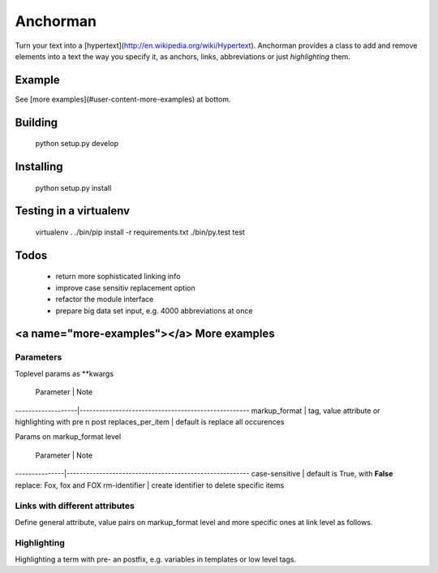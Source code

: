 ============
Anchorman
============

Turn your text into a [hypertext](http://en.wikipedia.org/wiki/Hypertext).
Anchorman provides a class to add and remove elements into a text the way
you specify it, as anchors, links, abbreviations or just `highlighting` them.


Example
=========

.. code:: python
    >>> import anchorman
    >>> text = "The quick brown fox jumps over the lazy dog."
    >>> links = [{'fox': {'value': '/wiki/fox'}},
                 {'dog': {'value': '/wiki/dog'}}]
    >>> a = anchorman.add(text, links)
    >>> print a
    The quick brown <a href="/wiki/fox" class="anchorman">fox</a> jumps over
    the lazy <a href="/wiki/dog" class="anchorman">dog</a>.


See [more examples](#user-content-more-examples) at bottom.


Building
=========

    python setup.py develop


Installing
==========

    python setup.py install


Testing in a virtualenv
=========================

    virtualenv .
    ./bin/pip install -r requirements.txt
    ./bin/py.test test


Todos
==========

    * return more sophisticated linking info
    * improve case sensitiv replacement option
    * refactor the module interface
    * prepare big data set input, e.g. 4000 abbreviations at once


<a name="more-examples"></a> More examples
============================================================

.. code:: python
    >>> import anchorman
    >>> text = "The quick brown fox jumps over the lazy dog while the red
    fox sleeps."


Parameters
------------------------------------------------------------------------

Toplevel params as **kwargs

 Parameter         |      Note
-------------------|----------------------------------------------------
markup_format      | tag, value attribute or highlighting with pre n post
replaces_per_item  | default is replace all occurences


Params on markup_format level

 Parameter     |      Note
---------------|--------------------------------------------------------
case-sensitive |  default is True, with **False** replace: Fox, fox and FOX
rm-identifier  |  create identifier to delete specific items


Links with different attributes
-------------------------------------------------------

Define general attribute, value pairs on markup_format level and more specific
ones at link level as follows.

.. code:: python
    >>> markup_format = {
            'tag': 'a',
            'value_key': 'href',
            'attributes': [
                ('style', 'color:blue;cursor:pointer;'),
                ('class', 'anchorman')
            ]
         }
    >>> links = [{
            'red fox': {
                'value': '/redfox',
                'attributes': [
                    ('class', 'animal'),
                    ('style', 'font-size:23px;background:red'),
                    ('title', 'Fix und Foxi')
                ]
            }
        }]
    >>> a = anchorman.add(text, links, markup_format=markup_format)
    The quick brown fox jumps over the lazy dog while the <a href="/redfox"
    style="color:blue;cursor:pointer; font-size:23px;background:red"
    class="anchorman animal" title="Fix und Foxi">red fox</a> sleeps.


Highlighting
-------------------------------------------------------

Highlighting a term with pre- an postfix, e.g. variables in templates or low level tags.

.. code:: python
    >>> links = [{'fox': {}}]
    >>> markup_format = {
            'highlighting': {
                'pre': '${{',
                'post': '}}'
            }
        }
    >>> a = anchorman.add(text, links, markup_format=markup_format)
    >>> print a
    The quick brown ${{fox}} jumps over the lazy dog while the red
    ${{fox}} sleeps.


